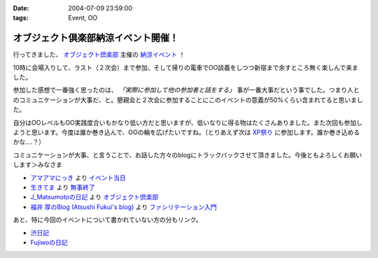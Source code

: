 :date: 2004-07-09 23:59:00
:tags: Event, OO

===============================================
オブジェクト倶楽部納涼イベント開催！
===============================================

行ってきました、 `オブジェクト倶楽部 <http://www.objectclub.jp/>`__ 主催の `納涼イベント <http://www.objectclub.jp/event/2004summer>`__ ！

10時に会場入りして、ラスト（２次会）まで参加、そして帰りの電車でOO談義をしつつ新宿まで余すところ無く楽しんで来ました。



.. :extend type: text/structured
.. :extend:

参加した感想で一番強く思ったのは、 *「実際に参加して他の参加者と話をする」* 事が一番大事だという事でした。つまり人とのコミュニケーションが大事だ、と。懇親会と２次会に参加することにこのイベントの意義が50%くらい含まれてると思いました。

自分はOOレベルもOO実践度合いもかなり低い方だと思いますが、低いなりに得る物はたくさんありました。また次回も参加しようと思います。今度は誰か巻き込んで、OOの輪を広げたいですね。（とりあえず次は `XP祭り <http://www.xpjug.org/event/20040726maturi/>`__ に参加します。誰か巻き込めるかな‥‥？）

コミュニケーションが大事、と言うことで、お話した方々のblogにトラックバックさせて頂きました。今後ともよろしくお願いします＞みなさま

- `アマアマにっき <http://d.hatena.ne.jp/amapyon/>`__
  より `イベント当日 <http://d.hatena.ne.jp/amapyon/20040709>`__

- `生きてま <http://log.giantech.jp/>`__
  より `無事終了 <http://log.giantech.jp/221>`__

- `J_Matsumotoの日記 <http://d.hatena.ne.jp/J_Matsumoto/>`__
  より `オブジェクト倶楽部 <http://d.hatena.ne.jp/J_Matsumoto/20040709>`__

- `福井 厚のBlog (Atsushi Fukui's blog) <http://blogs.users.gr.jp/fukui/>`__
  より `ファシリテーション入門 <http://blogs.users.gr.jp/fukui/archive/2004/07/11/3669.aspx>`__

あと、特に今回のイベントについて書かれていない方の分もリンク。

- `渋日記 <http://www.shibu.jp/blog>`__

- `Fujiwoの日記 <http://d.hatena.ne.jp/Fujiwo/>`__




.. :trackbacks:
.. :trackback id: 2005-11-28.4310868214
.. :title: 無事終了
.. :blog name: 生きてま
.. :url: http://log.giantech.jp/221
.. :date: 2005-11-28 00:47:11
.. :body:
.. 無事、オブ倶楽イベントが終った。今回は自分がワークショップ講師であることと、イベントの会場設置監督(？)だっただけに、感慨深い。
.. 前回のイベントは、企画は参加していなかったため、とりあえず現場で動くことしかしなかったが、今回はイベントスタッフリーダーの隣で相談に乗りながらすすめていったので、会場、ケータリング、構成、受付手順などなど１つのイベントを作りあげていく様を実感した。懇親会も会場の机の配置から、料理の配置、ビヤサーバの切換えなども自分たちでやったので、手作り感は相当高かったんじゃないか...
